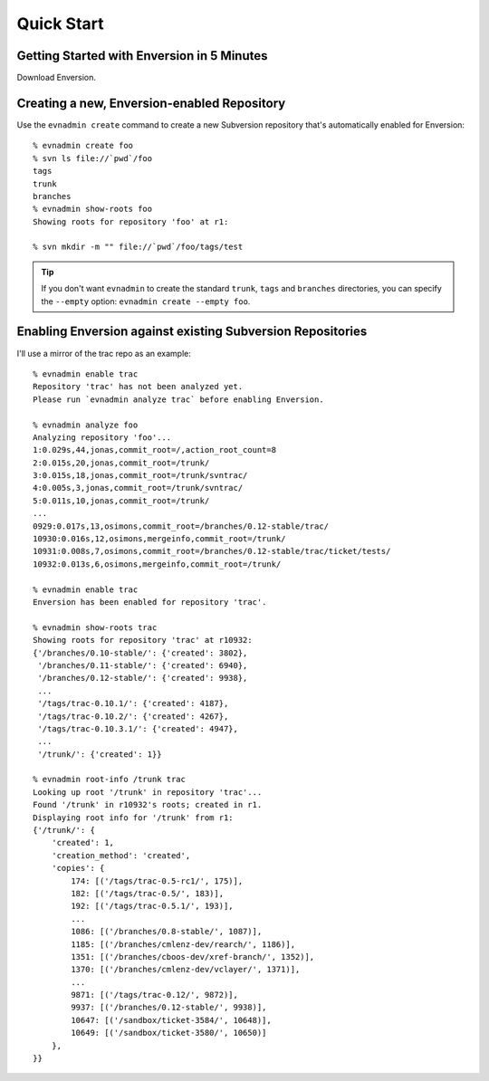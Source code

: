 .. _quick-start_toplevel:

===========
Quick Start
===========

.. _quick-start:

Getting Started with Enversion in 5 Minutes
-------------------------------------------

Download Enversion.

Creating a new, Enversion-enabled Repository
--------------------------------------------
Use the ``evnadmin create`` command to create a new Subversion repository
that's automatically enabled for Enversion::

    % evnadmin create foo
    % svn ls file://`pwd`/foo
    tags
    trunk
    branches
    % evnadmin show-roots foo
    Showing roots for repository 'foo' at r1:

    % svn mkdir -m "" file://`pwd`/foo/tags/test


.. tip:: If you don't want ``evnadmin`` to create the standard ``trunk``,
         ``tags`` and ``branches`` directories, you can specify the
         ``--empty`` option: ``evnadmin create --empty foo``.


Enabling Enversion against existing Subversion Repositories
-----------------------------------------------------------
I'll use a mirror of the trac repo as an example::

    % evnadmin enable trac
    Repository 'trac' has not been analyzed yet.
    Please run `evnadmin analyze trac` before enabling Enversion.

    % evnadmin analyze foo
    Analyzing repository 'foo'...
    1:0.029s,44,jonas,commit_root=/,action_root_count=8
    2:0.015s,20,jonas,commit_root=/trunk/
    3:0.015s,18,jonas,commit_root=/trunk/svntrac/
    4:0.005s,3,jonas,commit_root=/trunk/svntrac/
    5:0.011s,10,jonas,commit_root=/trunk/
    ...
    0929:0.017s,13,osimons,commit_root=/branches/0.12-stable/trac/
    10930:0.016s,12,osimons,mergeinfo,commit_root=/trunk/
    10931:0.008s,7,osimons,commit_root=/branches/0.12-stable/trac/ticket/tests/
    10932:0.013s,6,osimons,mergeinfo,commit_root=/trunk/

    % evnadmin enable trac
    Enversion has been enabled for repository 'trac'.

    % evnadmin show-roots trac
    Showing roots for repository 'trac' at r10932:
    {'/branches/0.10-stable/': {'created': 3802},
     '/branches/0.11-stable/': {'created': 6940},
     '/branches/0.12-stable/': {'created': 9938},
     ...
     '/tags/trac-0.10.1/': {'created': 4187},
     '/tags/trac-0.10.2/': {'created': 4267},
     '/tags/trac-0.10.3.1/': {'created': 4947},
     ...
     '/trunk/': {'created': 1}}

    % evnadmin root-info /trunk trac
    Looking up root '/trunk' in repository 'trac'...
    Found '/trunk' in r10932's roots; created in r1.
    Displaying root info for '/trunk' from r1:
    {'/trunk/': {
        'created': 1,
        'creation_method': 'created',
        'copies': {
            174: [('/tags/trac-0.5-rc1/', 175)],
            182: [('/tags/trac-0.5/', 183)],
            192: [('/tags/trac-0.5.1/', 193)],
            ...
            1086: [('/branches/0.8-stable/', 1087)],
            1185: [('/branches/cmlenz-dev/rearch/', 1186)],
            1351: [('/branches/cboos-dev/xref-branch/', 1352)],
            1370: [('/branches/cmlenz-dev/vclayer/', 1371)],
            ...
            9871: [('/tags/trac-0.12/', 9872)],
            9937: [('/branches/0.12-stable/', 9938)],
            10647: [('/sandbox/ticket-3584/', 10648)],
            10649: [('/sandbox/ticket-3580/', 10650)]
        },
    }}


.. vim:set ts=8 sw=4 sts=4 tw=78 et:
